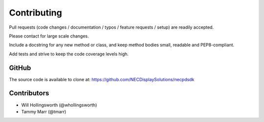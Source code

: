 Contributing
------------

Pull requests (code changes / documentation / typos / feature requests / setup)
are readily accepted. 

Please contact for large scale changes.

Include a docstring for any new method or class, and keep method bodies small,
readable and PEP8-compliant. 

Add tests and strive to keep the code coverage levels high.

GitHub
^^^^^^
The source code is available to clone at: https://github.com/NECDisplaySolutions/necpdsdk

Contributors
^^^^^^^^^^^^
* Will Hollingsworth (@whollingsworth)
* Tammy Marr         (@tmarr)